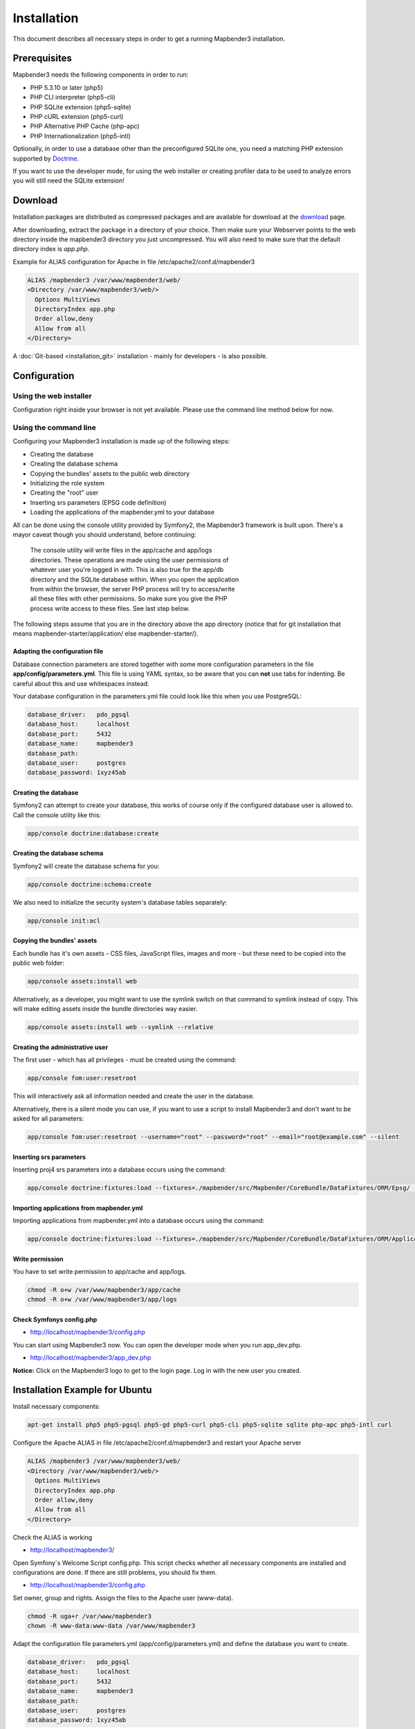 .. _installation:

Installation
############

This document describes all necessary steps in order to get a running
Mapbender3 installation.

Prerequisites
*************

Mapbender3 needs the following components in order to run:

* PHP 5.3.10 or later (php5)
* PHP CLI interpreter (php5-cli)
* PHP SQLite extension (php5-sqlite)
* PHP cURL extension (php5-curl)
* PHP Alternative PHP Cache (php-apc)
* PHP Internationalization (php5-intl)

Optionally, in order to use a database other than the preconfigured SQLite one,
you need a matching PHP extension supported by `Doctrine <http://www.doctrine-project.org/projects/dbal.html>`_.

If you want to use the developer mode, for using the web installer or creating
profiler data to be used to analyze errors you will still need the SQLite
extension!

Download
********

Installation packages are distributed as compressed packages and are available
for download at the `download <http://mapbender3.org/download>`_ page.

After downloading, extract the package in a directory of your choice. Then make
sure your Webserver points to the web directory inside the mapbender3 directory
you just uncompressed. You will also need to make sure that the default
directory index is *app.php*.

Example for ALIAS configuration for Apache in file /etc/apache2/conf.d/mapbender3

.. code-block:: yaml

  ALIAS /mapbender3 /var/www/mapbender3/web/
  <Directory /var/www/mapbender3/web/>
    Options MultiViews
    DirectoryIndex app.php
    Order allow,deny
    Allow from all
  </Directory>

A :doc:`Git-based <installation_git>` installation - mainly for developers -
is also possible.

Configuration
****************

Using the web installer
-----------------------

Configuration right inside your browser is not yet available. Please use the
command line method below for now.

Using the command line
----------------------

Configuring your Mapbender3 installation is made up of the following steps:

* Creating the database
* Creating the database schema
* Copying the bundles' assets to the public web directory
* Initializing the role system
* Creating the "root" user
* Inserting srs parameters (EPSG code definition)
* Loading the applications of the mapbender.yml to your database

All can be done using the console utility provided by Symfony2, the
Mapbender3 framework is built upon. There's a mayor caveat though you should
understand, before continuing:

  | The console utility will write files in the app/cache and app/logs
  | directories. These operations are made using the user permissions of
  | whatever user you're logged in with. This is also true for the app/db
  | directory and the SQLite database within. When you open the application
  | from within the browser, the server PHP process will try to access/write
  | all these files with other permissions. So make sure you give the PHP
  | process write access to these files. See last step below.

The following steps assume that you are in the directory above the app directory (notice that for git installation that means mapbender-starter/application/ else mapbender-starter/).

Adapting the configuration file
^^^^^^^^^^^^^^^^^^^^^^^^^^^^^^^
Database connection parameters are stored together with some more configuration
parameters in the file **app/config/parameters.yml**. This file is using YAML
syntax, so be aware that you can **not** use tabs for indenting. Be careful about this and use whitespaces instead. 

Your database configuration in the parameters.yml file could look like this when you use PostgreSQL:

.. code-block:: yaml

    database_driver:   pdo_pgsql
    database_host:     localhost
    database_port:     5432
    database_name:     mapbender3
    database_path:
    database_user:     postgres
    database_password: 1xyz45ab


Creating the database
^^^^^^^^^^^^^^^^^^^^^

Symfony2 can attempt to create your database, this works of course only if the
configured database user is allowed to. Call the console utility like this:

.. code-block:: yaml

   app/console doctrine:database:create


Creating the database schema
^^^^^^^^^^^^^^^^^^^^^^^^^^^^

Symfony2 will create the database schema for you:

.. code-block:: yaml

    app/console doctrine:schema:create

We also need to initialize the security system's database tables separately:

.. code-block:: yaml

  app/console init:acl

Copying the bundles' assets
^^^^^^^^^^^^^^^^^^^^^^^^^^^

Each bundle has it's own assets - CSS files, JavaScript files, images and more -
but these need to be copied into the public web folder:

.. code-block:: yaml

    app/console assets:install web


Alternatively, as a developer, you might want to use the symlink switch on that command to
symlink instead of copy. This will make editing assets inside the bundle
directories way easier.

.. code-block:: yaml

   app/console assets:install web --symlink --relative


Creating the administrative user
^^^^^^^^^^^^^^^^^^^^^^^^^^^^^^^^

The first user - which has all privileges - must be created using the command:

.. code-block:: yaml

    app/console fom:user:resetroot

This will interactively ask all information needed and create the user in the
database.

Alternatively, there is a silent mode you can use, if you want to use a script to install Mapbender3 and don't want to be asked for all parameters:

.. code-block:: yaml

    app/console fom:user:resetroot --username="root" --password="root" --email="root@example.com" --silent

Inserting srs parameters
^^^^^^^^^^^^^^^^^^^^^^^^

Inserting proj4 srs parameters into a database occurs using the command:

.. code-block:: yaml

    app/console doctrine:fixtures:load --fixtures=./mapbender/src/Mapbender/CoreBundle/DataFixtures/ORM/Epsg/ --append

Importing applications from mapbender.yml
^^^^^^^^^^^^^^^^^^^^^^^^^^^^^^^^^^^^^^^^^

Importing applications from mapbender.yml into a database occurs using the command:

.. code-block:: yaml

    app/console doctrine:fixtures:load --fixtures=./mapbender/src/Mapbender/CoreBundle/DataFixtures/ORM/Application/ --append

Write permission
^^^^^^^^^^^^^^^^

You have to set write permission to app/cache and app/logs.

.. code-block:: yaml

 chmod -R o+w /var/www/mapbender3/app/cache
 chmod -R o+w /var/www/mapbender3/app/logs


Check Symfonys config.php
^^^^^^^^^^^^^^^^^^^^^^^^^

* http://localhost/mapbender3/config.php

You can start using Mapbender3 now. You can open the developer mode when you run app_dev.php.

* http://localhost/mapbender3/app_dev.php

**Notice:** Click on the Mapbender3 logo to get to the login page. Log in with the new user you created. 



Installation Example for Ubuntu
********************************

Install necessary components:

.. code-block:: yaml

  apt-get install php5 php5-pgsql php5-gd php5-curl php5-cli php5-sqlite sqlite php-apc php5-intl curl


Configure the Apache ALIAS in file /etc/apache2/conf.d/mapbender3 and restart your Apache server

.. code-block:: yaml

  ALIAS /mapbender3 /var/www/mapbender3/web/
  <Directory /var/www/mapbender3/web/>
    Options MultiViews
    DirectoryIndex app.php
    Order allow,deny
    Allow from all
  </Directory>

Check the ALIAS is working

* http://localhost/mapbender3/

Open Symfony´s Welcome Script config.php. This script checks whether all necessary components are installed and configurations are done. If there are still problems, you should fix them.
 
* http://localhost/mapbender3/config.php


.. image:: ../../figures/mapbender3_symfony_check_configphp.png
     :scale: 80 

Set owner, group and rights. Assign the files to the Apache user (www-data).

.. code-block:: yaml

 chmod -R uga+r /var/www/mapbender3
 chown -R www-data:www-data /var/www/mapbender3

Adapt the configuration file parameters.yml (app/config/parameters.yml) and define the database you want to create.

.. code-block:: yaml

    database_driver:   pdo_pgsql
    database_host:     localhost
    database_port:     5432
    database_name:     mapbender3
    database_path:
    database_user:     postgres
    database_password: 1xyz45ab
 
Run the app/console commands

.. code-block:: yaml

 cd /var/www/mapbender3
 app/console doctrine:database:create
 app/console doctrine:schema:create
 app/console init:acl
 app/console assets:install web
 app/console fom:user:resetroot
 app/console doctrine:fixtures:load  --append

Installation of Mapbender3 is done. 

Check config.php 

* http://localhost/mapbender3/config.php

You have to set write permission to app/cache and app/logs

.. code-block:: yaml

 chmod -R o+w /var/www/mapbender3/app/cache
 chmod -R o+w /var/www/mapbender3/app/logs


You can start using Mapbender3 now. You can open the developer mode when you run app_dev.php.

* http://localhost/mapbender3/app_dev.php

**Notice:** Click on the Mapbender3 logo to get to the login page. Log in with the new user you created. 

To learn more about Mapbender3 have a look at the :doc:`Mapbender3 Quickstart <quickstart>`.


Installation Example for Windows
****************************************

Install necessary components:

 * add the path to your  PHP-bin directory to the PATH variable 
 * activate the PHP extensions in your php.ini configuration file

.. code-block:: yaml

 extension=php_curl.dll
 extension=php_gd2.dll
 extension=php_intl.dll
 extension=php_pdo_pgsql.dll
 extension=php_pdo_sqlite.dll
 extension=php_pgsql.dll

Configure the Apache ALIAS and restart your Apache server

.. code-block:: yaml

  ALIAS /mapbender3 c:/mapbender3/web/
  <Directory c:/mapbender3/web/>
    Options MultiViews
    DirectoryIndex app.php
    Order allow,deny
    Allow from all
  </Directory>

Check the ALIAS is working

* http://localhost/mapbender3/

Open Symfony´s Welcome Script config.php. This script checks whether all necessary components are installed and configurations are done. If there are still problems, you should fix them.
 
* http://localhost/mapbender3/config.php


.. image:: ../../figures/mapbender3_symfony_check_configphp.png
     :scale: 80 

Adapt the configuration file parameters.yml (app/config/parameters.yml) and define the database you want to create.

.. code-block:: yaml

    database_driver:   pdo_pgsql
    database_host:     localhost
    database_port:     5432
    database_name:     mapbender3
    database_path:
    database_user:     postgres
    database_password: 1xyz45ab

Run the app/console commands with php. First you have to open a terminal (cmd).

.. code-block:: yaml
 
 c:
 cd mapbender3
 php.exe app/console doctrine:database:create
 php.exe app/console doctrine:schema:create
 php.exe app/console init:acl
 php.exe app/console assets:install web
 php.exe app/console fom:user:resetroot
 php.exe app/console doctrine:fixtures:load --fixtures=./mapbender/src/Mapbender/CoreBundle/DataFixtures/ORM/Epsg/ --append
 php.exe app/console doctrine:fixtures:load --fixtures=./mapbender/src/Mapbender/CoreBundle/DataFixtures/ORM/Application/ --append


Installation of Mapbender3 is done. 

Check config.php 

* http://localhost/mapbender3/config.php


You can start using Mapbender3 now. You can open the developer mode when you run app_dev.php.

* http://localhost/mapbender3/app_dev.php

**Notice:** Go to the login link at the right-top and log in with the new user you created. 

To learn more about Mapbender3 have a look at the :doc:`Mapbender3 Quickstart <quickstart>`.


Configuration files
************************

The basic configuration is done inside the **app/config/parameters.yml** file. A template is
provided in the app/config/parameters.yml.dist file. 

**app/config/config.yml** provides more parameters f.e. to configure portal functionality, owsproxy or provide an additional database. 


parameters.yml
------------------

* database: The parameters starting with **database** are the database connection details. 
* mailer: The mailer settings start with **mailer**. Use f.e. smtp or sendmail. 
* locale: You can choose a locale for your application (default is en, de is available). Check http://doc.mapbender3.org/en/book/translation.html to find out how to modify translations or how to add a new language.

**Notice:** You need a mailer for self-registration and reset password functionality.


config.yml
-----------

* fom_user.selfregistration: To enable or disable self-registration of users, change the fom_user.selfregistration parameter. You have to define self_registration_groups, so that self-registered users are added to these groups automatically, when they register. They will get the rights that are assigned to these groups.
* fom_user.reset_password: In the same way the possibility to reset passwords can be enabled or disabled.
* framework.session.cookie_httponly: For HTTP-only session cookies, make sure the framework.session.cookie_httponly parameter is set to true.

**Notice:** You need a mailer for self-registration and reset password functionality (see parameters.yml).


mapbender.yml
------------------
You can configure an applications on two ways. In the mapbender.yml file or with the browser in the Mapbender3 backend.

* The Mapbender Team provides an up-to-date mapbender.yml with element all parameters with every new version.
* applications that are defined in the mapbender.yml are not editable in the backend
* you can import the applications to the database with an app/console command

.. code-block:: yaml

    app/console doctrine:fixtures:load --fixtures=./mapbender/src/Mapbender/CoreBundle/DataFixtures/ORM/Application/ --append


Update Mapbender3 to a newer Version
****************************************

To update Mapbender3 you have to do the following steps:

* get the new version from http://mapbender3.org/builds/ or nightlies from http://mapbender3.org/builds/nightly/
* save your configuration files and your old Mapbender
* replace the new files 
* merge your configuration files (check for new parameters)
* update your Mapbender database
* That's all! Have a look at your new Mapbender version


Update Example for Linux
--------------------------
Have a look at the steps as commands

.. code-block:: yaml

 # Download the new version
 wget -O http://mapbender3.org/builds/mapbender3-3.0.1.tar.gz /tmp/build_mapbender3/
 tar xfz /tmp/build_mapbender3/mapbender3-3.0.tar.gz
 
 # save the old version
 mv -R /var/www/mapbender3 /var/www/mapbender3_save
 
 # get the code of the new version
 cp -R /tmp/build_mapbender3/mapbender3-3.0.1 /var/www/
 mv /var/www/mapbender3-3.0.1 /var/www/mapbender3
 
 # copy your old configuration files to the new version
 cp /var/www/mapbender3_save/app/config/parameters.yml /var/www/mapbender3/app/config/parameters.yml
 cp /var/www/mapbender3/app/config/parameters.yml /var/www/mapbender3/app/config/config.yml-dist
 cp /var/www/mapbender3_save/app/config/config.yml /var/www/mapbender3/app/config/config.yml 
 
 # manual step
 # merge parameters.yml, config.yml and if used mapbender.yml back to the new installation
 
 # change the accessrights and owner of the files
 chmod -R uga+r /var/www/mapbender3"
 chown -R www-data:www-data /var/www/mapbender3"


Update your Mapbender database

.. code-block:: yaml

 cd /var/www/mapbender3/
 app/console doctrine:schema:update --dump-sql
 app/console doctrine:schema:update --force
 app/console assets:install web
 
 # change the access rights and owner of the files
 chmod -R uga+r /var/www/mapbender3"
 chown -R www-data:www-data /var/www/mapbender3"

 # You have to set write permission to app/cache and app/logs.
 chmod -R o+w /var/www/mapbender3/app/cache
 chmod -R o+w /var/www/mapbender3/app/logs

